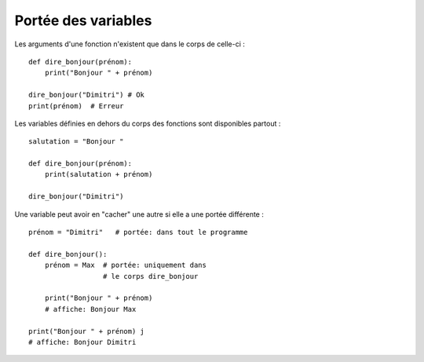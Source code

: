 .. _portées-des-variables:

Portée des variables
====================

Les arguments d'une fonction n'existent que dans le corps de celle-ci : ::

    def dire_bonjour(prénom):
        print("Bonjour " + prénom)

    dire_bonjour("Dimitri") # Ok
    print(prénom)  # Erreur


Les variables définies en dehors du corps des fonctions sont disponibles partout : ::

    salutation = "Bonjour "

    def dire_bonjour(prénom):
        print(salutation + prénom)

    dire_bonjour("Dimitri")

Une variable peut avoir en "cacher" une autre si elle a une portée différente : ::


    prénom = "Dimitri"   # portée: dans tout le programme

    def dire_bonjour():
        prénom = Max  # portée: uniquement dans
                      # le corps dire_bonjour

        print("Bonjour " + prénom)
        # affiche: Bonjour Max

    print("Bonjour " + prénom) j
    # affiche: Bonjour Dimitri
